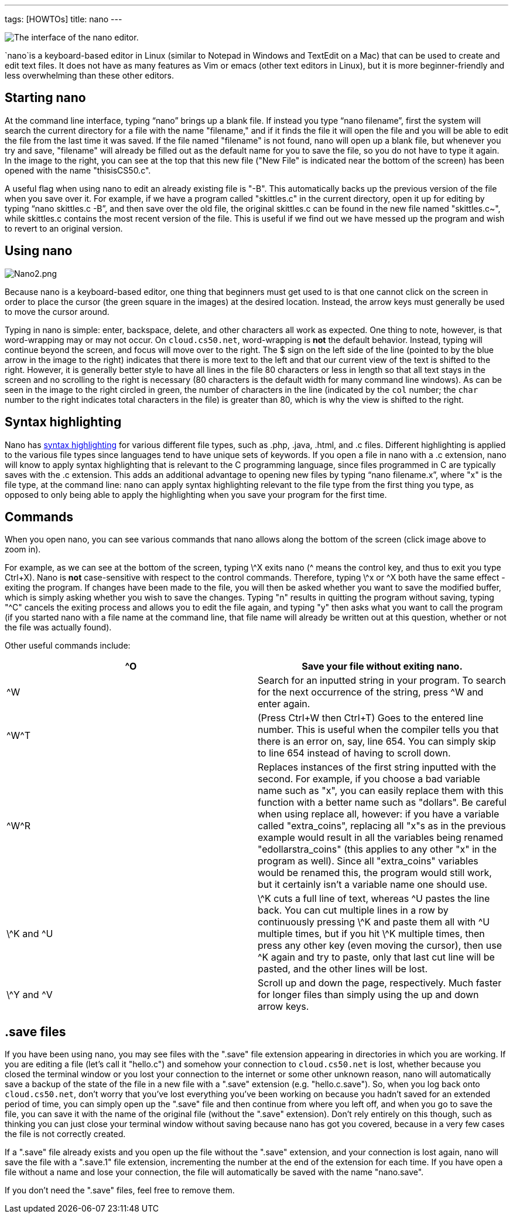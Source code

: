 ---
tags: [HOWTOs]
title: nano
---

image:Nano.png[The interface of the nano editor.,title="image"]

`nano`is a keyboard-based editor in Linux (similar to Notepad in Windows and
TextEdit on a Mac) that can be used to create and edit text files. It
does not have as many features as Vim or emacs (other text editors in
Linux), but it is more beginner-friendly and less overwhelming than
these other editors.


== Starting nano

At the command line interface, typing "`nano`" brings up a blank file.
If instead you type "`nano filename`", first the system will search the
current directory for a file with the name "filename," and if it finds
the file it will open the file and you will be able to edit the file
from the last time it was saved. If the file named "filename" is not
found, nano will open up a blank file, but whenever you try and save,
"filename" will already be filled out as the default name for you to
save the file, so you do not have to type it again. In the image to the
right, you can see at the top that this new file ("New File" is
indicated near the bottom of the screen) has been opened with the name
"thisisCS50.c".

A useful flag when using nano to edit an already existing file is "-B".
This automatically backs up the previous version of the file when you
save over it. For example, if we have a program called "skittles.c" in
the current directory, open it up for editing by typing
"`nano skittles.c -B`", and then save over the old file, the original
skittles.c can be found in the new file named "skittles.c~", while
skittles.c contains the most recent version of the file. This is useful
if we find out we have messed up the program and wish to revert to an
original version.


== Using nano

image:Nano2.png[Nano2.png,title="image"]

Because nano is a keyboard-based editor, one thing that beginners must get used to is that one cannot
click on the screen in order to place the cursor (the green square in
the images) at the desired location. Instead, the arrow keys must
generally be used to move the cursor around.

Typing in nano is simple: enter, backspace, delete, and other characters
all work as expected. One thing to note, however, is that word-wrapping
may or may not occur. On `cloud.cs50.net`, word-wrapping is *not* the
default behavior. Instead, typing will continue beyond the screen, and
focus will move over to the right. The $ sign on the left side of the
line (pointed to by the blue arrow in the image to the right) indicates
that there is more text to the left and that our current view of the
text is shifted to the right. However, it is generally better style to
have all lines in the file 80 characters or less in length so that all
text stays in the screen and no scrolling to the right is necessary (80
characters is the default width for many command line windows). As can
be seen in the image to the right circled in green, the number of
characters in the line (indicated by the `col` number; the `char` number
to the right indicates total characters in the file) is greater than 80,
which is why the view is shifted to the right.

== Syntax highlighting

Nano has http://en.wikipedia.org/wiki/Syntax_highlighting[syntax
highlighting] for various different file types, such as .php, .java,
.html, and .c files. Different highlighting is applied to the various
file types since languages tend to have unique sets of keywords. If you
open a file in nano with a .c extension, nano will know to apply syntax
highlighting that is relevant to the C programming language, since files
programmed in C are typically saves with the .c extension. This adds an
additional advantage to opening new files by typing "`nano filename.x`",
where "x" is the file type, at the command line: nano can apply syntax
highlighting relevant to the file type from the first thing you type, as
opposed to only being able to apply the highlighting when you save your
program for the first time.


== Commands

When you open nano, you can see various commands that nano allows along
the bottom of the screen (click image above to zoom in).

For example, as we can see at the bottom of the screen, typing \^X exits
nano (^ means the control key, and thus to exit you type Ctrl+X). Nano
is *not* case-sensitive with respect to the control commands. Therefore,
typing \^x or ^X both have the same effect - exiting the program. If
changes have been made to the file, you will then be asked whether you
want to save the modified buffer, which is simply asking whether you
wish to save the changes. Typing "n" results in quitting the program
without saving, typing "^C" cancels the exiting process and allows you
to edit the file again, and typing "y" then asks what you want to call
the program (if you started nano with a file name at the command line,
that file name will already be written out at this question, whether or
not the file was actually found).

Other useful commands include:

[cols=",",]
|=======================================================================
|^O |Save your file without exiting nano.

|^W |Search for an inputted string in your program. To search for the
next occurrence of the string, press ^W and enter again.

|\^W^T |(Press Ctrl+W then Ctrl+T) Goes to the entered line number. This
is useful when the compiler tells you that there is an error on, say,
line 654. You can simply skip to line 654 instead of having to scroll
down.

|\^W^R |Replaces instances of the first string inputted with the second.
For example, if you choose a bad variable name such as "x", you can
easily replace them with this function with a better name such as
"dollars". Be careful when using replace all, however: if you have a
variable called "extra_coins", replacing all "x"s as in the previous
example would result in all the variables being renamed
"edollarstra_coins" (this applies to any other "x" in the program as
well). Since all "extra_coins" variables would be renamed this, the
program would still work, but it certainly isn't a variable name one
should use.

|\^K and ^U |\^K cuts a full line of text, whereas ^U pastes the line
back. You can cut multiple lines in a row by continuously pressing \^K
and paste them all with ^U multiple times, but if you hit \^K multiple
times, then press any other key (even moving the cursor), then use ^K
again and try to paste, only that last cut line will be pasted, and the
other lines will be lost.

|\^Y and ^V |Scroll up and down the page, respectively. Much faster for
longer files than simply using the up and down arrow keys.
|=======================================================================


== .save files

If you have been using nano, you may see files with the ".save" file
extension appearing in directories in which you are working. If you are
editing a file (let's call it "hello.c") and somehow your connection to
`cloud.cs50.net` is lost, whether because you closed the terminal window
or you lost your connection to the internet or some other unknown
reason, nano will automatically save a backup of the state of the file
in a new file with a ".save" extension (e.g. "hello.c.save"). So, when
you log back onto `cloud.cs50.net`, don't worry that you've lost
everything you've been working on because you hadn't saved for an
extended period of time, you can simply open up the ".save" file and
then continue from where you left off, and when you go to save the file,
you can save it with the name of the original file (without the ".save"
extension). Don't rely entirely on this though, such as thinking you can
just close your terminal window without saving because nano has got you
covered, because in a very few cases the file is not correctly created.

If a ".save" file already exists and you open up the file without the
".save" extension, and your connection is lost again, nano will save the
file with a ".save.1" file extension, incrementing the number at the end
of the extension for each time. If you have open a file without a name
and lose your connection, the file will automatically be saved with the
name "nano.save".

If you don't need the ".save" files, feel free to remove them.
